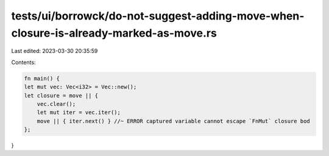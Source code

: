 tests/ui/borrowck/do-not-suggest-adding-move-when-closure-is-already-marked-as-move.rs
======================================================================================

Last edited: 2023-03-30 20:35:59

Contents:

.. code-block:: rs

    fn main() {
    let mut vec: Vec<i32> = Vec::new();
    let closure = move || {
        vec.clear();
        let mut iter = vec.iter();
        move || { iter.next() } //~ ERROR captured variable cannot escape `FnMut` closure bod
    };
}


